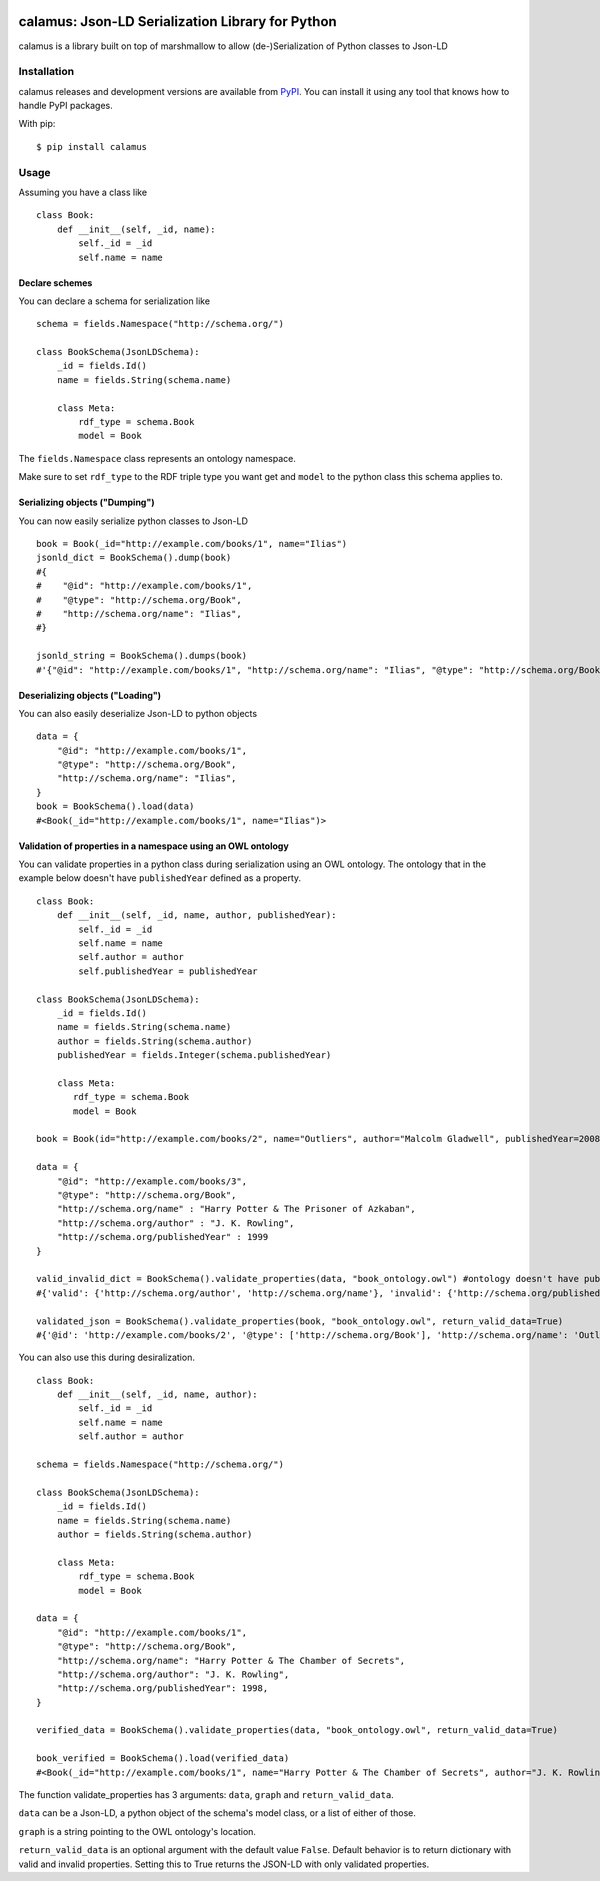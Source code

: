 ..
    Copyright 2017-2020 - Swiss Data Science Center (SDSC)
    A partnership between École Polytechnique Fédérale de Lausanne (EPFL) and
    Eidgenössische Technische Hochschule Zürich (ETHZ).

    Licensed under the Apache License, Version 2.0 (the "License");
    you may not use this file except in compliance with the License.
    You may obtain a copy of the License at

        http://www.apache.org/licenses/LICENSE-2.0

    Unless required by applicable law or agreed to in writing, software
    distributed under the License is distributed on an "AS IS" BASIS,
    WITHOUT WARRANTIES OR CONDITIONS OF ANY KIND, either express or implied.
    See the License for the specific language governing permissions and
    limitations under the License.

.. image:: https://github.com/SwissDataScienceCenter/calamus/blob/master/docs/reed.png?raw=true
   :align: center

==================================================
 calamus: Json-LD Serialization Library for Python
==================================================

.. image:: https://readthedocs.org/projects/calamus/badge/?version=latest
   :target: https://calamus.readthedocs.io/en/latest/en/latest/?badge=latest
   :alt: Documentation Status

.. image:: https://github.com/SwissDataScienceCenter/calamus/workflows/Test,%20Integration%20Tests%20and%20Deploy/badge.svg
   :target: https://github.com/SwissDataScienceCenter/calamus/actions?query=workflow%3A%22Test%2C+Integration+Tests+and+Deploy%22+branch%3Amaster

calamus is a library built on top of marshmallow to allow (de-)Serialization
of Python classes to Json-LD


Installation
============

calamus releases and development versions are available from `PyPI
<https://pypi.org/project/calamus/>`_. You can install it using any tool that
knows how to handle PyPI packages.

With pip:

::

    $ pip install calamus


Usage
=====

Assuming you have a class like

::

    class Book:
        def __init__(self, _id, name):
            self._id = _id
            self.name = name

Declare schemes
---------------
You can declare a schema for serialization like
::

    schema = fields.Namespace("http://schema.org/")

    class BookSchema(JsonLDSchema):
        _id = fields.Id()
        name = fields.String(schema.name)

        class Meta:
            rdf_type = schema.Book
            model = Book

The ``fields.Namespace`` class represents an ontology namespace.

Make sure to set ``rdf_type`` to the RDF triple type you want get and
``model`` to the python class this schema applies to.

Serializing objects ("Dumping")
-------------------------------

You can now easily serialize python classes to Json-LD

::

    book = Book(_id="http://example.com/books/1", name="Ilias")
    jsonld_dict = BookSchema().dump(book)
    #{
    #    "@id": "http://example.com/books/1",
    #    "@type": "http://schema.org/Book",
    #    "http://schema.org/name": "Ilias",
    #}

    jsonld_string = BookSchema().dumps(book)
    #'{"@id": "http://example.com/books/1", "http://schema.org/name": "Ilias", "@type": "http://schema.org/Book"}')

Deserializing objects ("Loading")
---------------------------------

You can also easily deserialize Json-LD to python objects

::

    data = {
        "@id": "http://example.com/books/1",
        "@type": "http://schema.org/Book",
        "http://schema.org/name": "Ilias",
    }
    book = BookSchema().load(data)
    #<Book(_id="http://example.com/books/1", name="Ilias")>
    
Validation of properties in a namespace using an OWL ontology
-------------------------------------------------------------

You can validate properties in a python class during serialization using an OWL ontology. The ontology that in the example below doesn't have ``publishedYear`` defined as a property.
::

    class Book:
        def __init__(self, _id, name, author, publishedYear):
            self._id = _id
            self.name = name
            self.author = author
            self.publishedYear = publishedYear

    class BookSchema(JsonLDSchema):
        _id = fields.Id()
        name = fields.String(schema.name)
        author = fields.String(schema.author)
        publishedYear = fields.Integer(schema.publishedYear)

        class Meta:
           rdf_type = schema.Book
           model = Book

    book = Book(id="http://example.com/books/2", name="Outliers", author="Malcolm Gladwell", publishedYear=2008)

    data = {
        "@id": "http://example.com/books/3", 
        "@type": "http://schema.org/Book", 
        "http://schema.org/name" : "Harry Potter & The Prisoner of Azkaban", 
        "http://schema.org/author" : "J. K. Rowling", 
        "http://schema.org/publishedYear" : 1999
    }
    
    valid_invalid_dict = BookSchema().validate_properties(data, "book_ontology.owl") #ontology doesn't have publishedYear property
    #{'valid': {'http://schema.org/author', 'http://schema.org/name'}, 'invalid': {'http://schema.org/publishedYear'}}
    
    validated_json = BookSchema().validate_properties(book, "book_ontology.owl", return_valid_data=True)
    #{'@id': 'http://example.com/books/2', '@type': ['http://schema.org/Book'], 'http://schema.org/name': 'Outliers', 'http://schema.org/author': 'Malcolm Gladwell'}



You can also use this during desiralization.
::

    class Book:
        def __init__(self, _id, name, author):
            self._id = _id
            self.name = name
            self.author = author

    schema = fields.Namespace("http://schema.org/")

    class BookSchema(JsonLDSchema):
        _id = fields.Id()
        name = fields.String(schema.name)
        author = fields.String(schema.author)

        class Meta:
            rdf_type = schema.Book
            model = Book

    data = {
        "@id": "http://example.com/books/1",
        "@type": "http://schema.org/Book",
        "http://schema.org/name": "Harry Potter & The Chamber of Secrets",
        "http://schema.org/author": "J. K. Rowling",
        "http://schema.org/publishedYear": 1998,
    }

    verified_data = BookSchema().validate_properties(data, "book_ontology.owl", return_valid_data=True)

    book_verified = BookSchema().load(verified_data)
    #<Book(_id="http://example.com/books/1", name="Harry Potter & The Chamber of Secrets", author="J. K. Rowling")>


The function validate_properties has 3 arguments: ``data``, ``graph`` and ``return_valid_data``.

``data`` can be a Json-LD, a python object of the schema's model class, or a list of either of those.

``graph`` is a string pointing to the OWL ontology's location.

``return_valid_data`` is an optional argument with the default value ``False``. Default behavior is to return dictionary with valid and invalid properties. Setting this to True returns the JSON-LD with only validated properties. 
